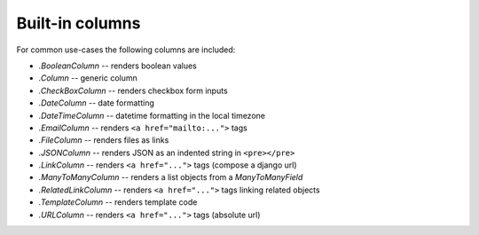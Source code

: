 .. _builtin-columns:

Built-in columns
================

For common use-cases the following columns are included:

- `.BooleanColumn` -- renders boolean values
- `.Column` -- generic column
- `.CheckBoxColumn` -- renders checkbox form inputs
- `.DateColumn` -- date formatting
- `.DateTimeColumn` -- datetime formatting in the local timezone
- `.EmailColumn` -- renders ``<a href="mailto:...">`` tags
- `.FileColumn` -- renders files as links
- `.JSONColumn` -- renders JSON as an indented string in ``<pre></pre>``
- `.LinkColumn` -- renders ``<a href="...">`` tags (compose a django url)
- `.ManyToManyColumn` -- renders a list objects from a `ManyToManyField`
- `.RelatedLinkColumn` -- renders ``<a href="...">`` tags linking related objects
- `.TemplateColumn` -- renders template code
- `.URLColumn` -- renders ``<a href="...">`` tags (absolute url)
